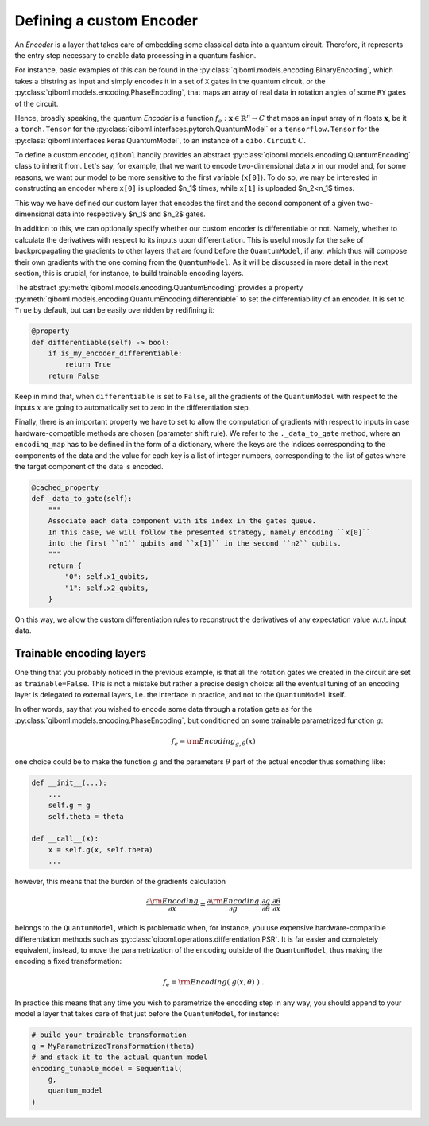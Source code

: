 Defining a custom Encoder
-------------------------

An `Encoder` is a layer that takes care of embedding some classical data into a quantum circuit. Therefore, it represents the entry step necessary to enable data processing in a quantum fashion.

For instance, basic examples of this can be found in the :py:class:`qiboml.models.encoding.BinaryEncoding`, which takes a bitstring as input and simply encodes it in a set of ``X`` gates in the quantum circuit, or the :py:class:`qiboml.models.encoding.PhaseEncoding`, that maps an array of real data in rotation angles of some ``RY`` gates of the circuit.

Hence, broadly speaking, the quantum `Encoder` is a function :math:`f_e: \mathbf{x}\in\mathbb{R}^n \rightarrow C` that maps an input array of :math:`n` floats :math:`\mathbf{x}`, be it a ``torch.Tensor`` for the :py:class:`qiboml.interfaces.pytorch.QuantumModel` or a ``tensorflow.Tensor`` for the :py:class:`qiboml.interfaces.keras.QuantumModel`, to an instance of a ``qibo.Circuit`` :math:`C`.

To define a custom encoder, ``qiboml`` handily provides an abstract :py:class:`qiboml.models.encoding.QuantumEncoding` class to inherit from. Let's say, for example, that we want to encode two-dimensional data ``x`` in our model and, for some reasons, we want our model to be more sensitive to the first variable (``x[0]``). To do so, we may be interested in constructing an encoder where ``x[0]`` is uploaded $n_1$ times, while ``x[1]`` is uploaded $n_2<n_1$ times.

.. testcode::

    from functools import cached_property
    import numpy as np
    from qibo import gates
    from qiboml.models.encoding import QuantumEncoding

    class CustomEncoder(QuantumEncoding):

    def __init__(self, nqubits: int, n1: int, n2: int):
        """
        Custom encoder where the first component of a two-dimensional data
        is uploaded ``n1`` times and the second component is uploaded ``n2`` times.
        """
        if n1 + n2 != nqubits:
            raise RuntimeError(
            "``n1`` and ``n2`` don't sum to ``nqubits``."
            )

        # use the general setup for a QuantumEncoding layer
        # which mainly initialize an empty n-qubits circuit (self.circuit)
        # and the set of qubits it insists on (by default self.qubits=range(nqubits))
        super().__init__(nqubits)

        self.x1_qubits = self.qubits[:n1]
        self.x2_qubits = self.qubits[(nqubits - n2):]

    def __call__(self, x: "ndarray") -> "Circuit":

        if len(x) != 2:
            raise ValueError(
            f"Data dimension is expected to be 2 in this custom encoder, while the received one is {len(x)}."
            )

        # copy the internal circuit as we don't want to modify that
        # every time a new input is processed
        circuit = self.circuit.copy()

        # encode the first component n1 times
        for qubit in self.x1_qubits:
            circuit.add(gates.RY(qubit, theta=x[0], trainable=False))

        # encode the second component n2 times
        for qubit in self.x2_qubits:
            circuit.add(gates.RY(qubit, theta=x[1], trainable=False))

        return circuit

This way we have defined our custom layer that encodes the first and the second component of a given two-dimensional data into respectively $n_1$ and $n_2$ gates.

In addition to this, we can optionally specify whether our custom encoder is differentiable or not. Namely, whether to calculate the derivatives with respect to its inputs upon differentiation. This is useful mostly for the sake of backpropagating the gradients to other layers that are found before the ``QuantumModel``, if any, which thus will compose their own gradients with the one coming from the ``QuantumModel``. As it will be discussed in more detail in the next section, this is crucial, for instance, to build trainable encoding layers.

The abstract :py:meth:`qiboml.models.encoding.QuantumEncoding` provides a property :py:meth:`qiboml.models.encoding.QuantumEncoding.differentiable` to set the differentiability of an encoder. It is set to ``True`` by default, but can be easily overridden by redifining it:

.. code::

   @property
   def differentiable(self) -> bool:
       if is_my_encoder_differentiable:
           return True
       return False

Keep in mind that, when ``differentiable`` is set to ``False``, all the gradients of the ``QuantumModel`` with respect to the inputs :math:`x` are going to automatically set to zero in the differentiation step.

Finally, there is an important property we have to set to allow the computation of gradients with respect to inputs in case hardware-compatible methods are chosen (parameter shift rule). We refer to the ``._data_to_gate`` method, where an ``encoding_map`` has to be defined in the form of a dictionary, where the keys are the indices corresponding to the components of the data and the value for each key is a list of integer numbers, corresponding to the list of gates where the target component of the data is encoded.

.. code::

    @cached_property
    def _data_to_gate(self):
        """
        Associate each data component with its index in the gates queue.
        In this case, we will follow the presented strategy, namely encoding ``x[0]``
        into the first ``n1`` qubits and ``x[1]`` in the second ``n2`` qubits.
        """
        return {
            "0": self.x1_qubits,
            "1": self.x2_qubits,
        }

On this way, we allow the custom differentiation rules to reconstruct the derivatives of any expectation value w.r.t. input data.

Trainable encoding layers
=========================

One thing that you probably noticed in the previous example, is that all the rotation gates we created in the circuit are set as ``trainable=False``. This is not a mistake but rather a precise design choice: all the eventual tuning of an encoding layer is delegated to external layers, i.e. the interface in practice, and not to the ``QuantumModel`` itself.

In other words, say that you wished to encode some data through a rotation gate as for the :py:class:`qiboml.models.encoding.PhaseEncoding`, but conditioned on some trainable parametrized function :math:`g`:

.. math::

   f_e = \rm{Encoding}_{g,\theta}(x)

one choice could be to make the function :math:`g` and the parameters :math:`\theta` part of the actual encoder thus something like:

.. code::

   def __init__(...):
       ...
       self.g = g
       self.theta = theta

   def __call__(x):
       x = self.g(x, self.theta)
       ...

however, this means that the burden of the gradients calculation

.. math::

   \frac{\partial \rm{Encoding}}{\partial x} = \frac{\partial \rm{Encoding}}{\partial g} \cdot \frac{\partial g}{\partial \theta} \cdot \frac{\partial \theta}{\partial x}

belongs to the ``QuantumModel``, which is problematic when, for instance, you use expensive hardware-compatible differentiation methods such as :py:class:`qiboml.operations.differentiation.PSR`. It is far easier and completely equivalent, instead, to move the parametrization of the encoding outside of the ``QuantumModel``, thus making the encoding a fixed transformation:

.. math::

   f_e = \rm{Encoding}(\;g(x,\theta)\;)\;.

In practice this means that any time you wish to parametrize the encoding step in any way, you should append to your model a layer that takes care of that just before the ``QuantumModel``, for instance:

.. code::

   # build your trainable transformation
   g = MyParametrizedTransformation(theta)
   # and stack it to the actual quantum model
   encoding_tunable_model = Sequential(
       g,
       quantum_model
   )
